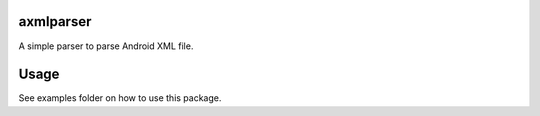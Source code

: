axmlparser
===========


A simple parser to parse Android XML file.


Usage
======

See examples folder on how to use this package.
